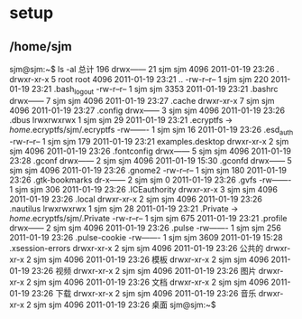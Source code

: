 * setup
** /home/sjm
sjm@sjm:~$ ls -al
总计 196
drwx------ 21 sjm  sjm  4096 2011-01-19 23:26 .
drwxr-xr-x  5 root root 4096 2011-01-19 23:21 ..
-rw-r--r--  1 sjm  sjm   220 2011-01-19 23:21 .bash_logout
-rw-r--r--  1 sjm  sjm  3353 2011-01-19 23:21 .bashrc
drwx------  7 sjm  sjm  4096 2011-01-19 23:27 .cache
drwxr-xr-x  7 sjm  sjm  4096 2011-01-19 23:27 .config
drwx------  3 sjm  sjm  4096 2011-01-19 23:26 .dbus
lrwxrwxrwx  1 sjm  sjm    29 2011-01-19 23:21 .ecryptfs -> /home/.ecryptfs/sjm/.ecryptfs
-rw-------  1 sjm  sjm    16 2011-01-19 23:26 .esd_auth
-rw-r--r--  1 sjm  sjm   179 2011-01-19 23:21 examples.desktop
drwxr-xr-x  2 sjm  sjm  4096 2011-01-19 23:26 .fontconfig
drwx------  5 sjm  sjm  4096 2011-01-19 23:28 .gconf
drwx------  2 sjm  sjm  4096 2011-01-19 15:30 .gconfd
drwx------  5 sjm  sjm  4096 2011-01-19 23:26 .gnome2
-rw-r--r--  1 sjm  sjm   180 2011-01-19 23:26 .gtk-bookmarks
dr-x------  2 sjm  sjm     0 2011-01-19 23:26 .gvfs
-rw-------  1 sjm  sjm   306 2011-01-19 23:26 .ICEauthority
drwxr-xr-x  3 sjm  sjm  4096 2011-01-19 23:26 .local
drwxr-xr-x  2 sjm  sjm  4096 2011-01-19 23:26 .nautilus
lrwxrwxrwx  1 sjm  sjm    28 2011-01-19 23:21 .Private -> /home/.ecryptfs/sjm/.Private
-rw-r--r--  1 sjm  sjm   675 2011-01-19 23:21 .profile
drwx------  2 sjm  sjm  4096 2011-01-19 23:26 .pulse
-rw-------  1 sjm  sjm   256 2011-01-19 23:26 .pulse-cookie
-rw-------  1 sjm  sjm  3609 2011-01-19 15:28 .xsession-errors
drwxr-xr-x  2 sjm  sjm  4096 2011-01-19 23:26 公共的
drwxr-xr-x  2 sjm  sjm  4096 2011-01-19 23:26 模板
drwxr-xr-x  2 sjm  sjm  4096 2011-01-19 23:26 视频
drwxr-xr-x  2 sjm  sjm  4096 2011-01-19 23:26 图片
drwxr-xr-x  2 sjm  sjm  4096 2011-01-19 23:26 文档
drwxr-xr-x  2 sjm  sjm  4096 2011-01-19 23:26 下载
drwxr-xr-x  2 sjm  sjm  4096 2011-01-19 23:26 音乐
drwxr-xr-x  2 sjm  sjm  4096 2011-01-19 23:26 桌面
sjm@sjm:~$ 

